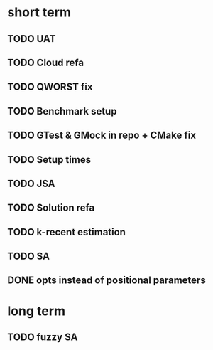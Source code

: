 * short term
** TODO UAT
** TODO Cloud refa
** TODO QWORST fix
** TODO Benchmark setup
** TODO GTest & GMock in repo + CMake fix
** TODO Setup times
** TODO JSA
** TODO Solution refa
** TODO k-recent estimation
** TODO SA
** DONE opts instead of positional parameters
* long term
** TODO fuzzy SA
